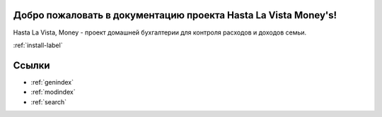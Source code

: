 .. HastaLaVistaMoney documentation master file, created by
   sphinx-quickstart on Mon Apr  3 21:20:53 2023.
   You can adapt this file completely to your liking, but it should at least
   contain the root `toctree` directive.

Добро пожаловать в документацию проекта Hasta La Vista Money's!
=============================================

Hasta La Vista, Money - проект домашней бухгалтерии для контроля расходов и доходов семьи.


:ref:`install-label`


Ссылки
==================

* :ref:`genindex`
* :ref:`modindex`
* :ref:`search`
